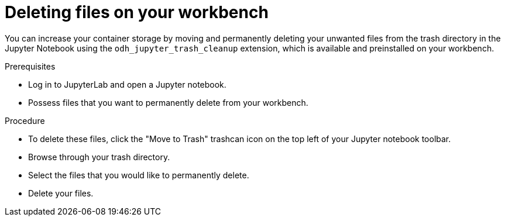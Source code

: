:_module-type: PROCEDURE

[id="deleting-packages-in-trash-directory_{context}"]
= Deleting files on your workbench

[role='_abstract']
You can increase your container storage by moving and permanently deleting your unwanted files from the trash directory in the Jupyter Notebook using the `odh_jupyter_trash_cleanup` extension, which is available and preinstalled on your workbench.

.Prerequisites
* Log in to JupyterLab and open a Jupyter notebook.
* Possess files that you want to permanently delete from your workbench.

.Procedure
* To delete these files, click the "Move to Trash" trashcan icon on the top left of your Jupyter notebook toolbar. 
* Browse through your trash directory. 
* Select the files that you would like to permanently delete.
* Delete your files.
